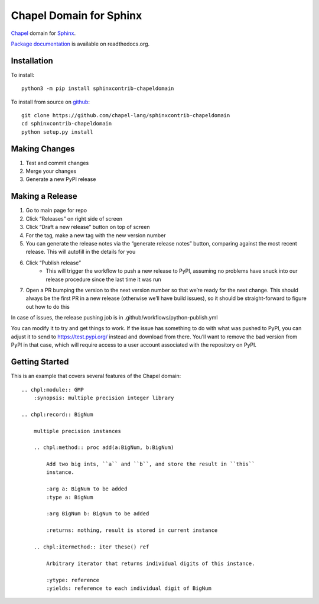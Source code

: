 Chapel Domain for Sphinx
========================

Chapel_ domain for Sphinx_.

.. _Chapel: http://chapel-lang.org/
.. _Sphinx: http://sphinx-doc.org/

.. image:: https://github.com/chapel-lang/sphinxcontrib-chapeldomain/actions/workflows/CI.yml/badge.svg
    :target: https://github.com/chapel-lang/sphinxcontrib-chapeldomain/actions/workflows/CI.yml

.. image:: https://codecov.io/gh/chapel-lang/sphinxcontrib-chapeldomain/branch/main/graph/badge.svg
    :target: https://codecov.io/gh/chapel-lang/sphinxcontrib-chapeldomain

`Package documentation`_ is available on readthedocs.org.

.. _Package documentation: //sphinxcontrib-chapeldomain.readthedocs.org/

Installation
------------

To install::

    python3 -m pip install sphinxcontrib-chapeldomain

To install from source on github_::

    git clone https://github.com/chapel-lang/sphinxcontrib-chapeldomain
    cd sphinxcontrib-chapeldomain
    python setup.py install

.. _github: https://github.com/chapel-lang/sphinxcontrib-chapeldomain

Making Changes
--------------

#. Test and commit changes
#. Merge your changes
#. Generate a new PyPI release

Making a Release
----------------

#. Go to main page for repo
#. Click “Releases” on right side of screen
#. Click “Draft a new release” button on top of screen
#. For the tag, make a new tag with the new version number
#. You can generate the release notes via the “generate release notes” button,
   comparing against the most recent release.  This will autofill in the details
   for you
#. Click “Publish release”
    - This will trigger the workflow to push a new release to PyPI, assuming no
      problems have snuck into our release procedure since the last time it was
      run
#. Open a PR bumping the version to the next version number so that we’re ready
   for the next change.  This should always be the first PR in a new release
   (otherwise we’ll have build issues), so it should be straight-forward to
   figure out how to do this

In case of issues, the release pushing job is in
.github/workflows/python-publish.yml

You can modify it to try and get things to work. If the issue has something to
do with what was pushed to PyPI, you can adjust it to send to
https://test.pypi.org/ instead and download from there. You’ll want to remove
the bad version from PyPI in that case, which will require access to a user
account associated with the repository on PyPI.

Getting Started
---------------

This is an example that covers several features of the Chapel domain::

    .. chpl:module:: GMP
        :synopsis: multiple precision integer library

    .. chpl:record:: BigNum

        multiple precision instances

        .. chpl:method:: proc add(a:BigNum, b:BigNum)

            Add two big ints, ``a`` and ``b``, and store the result in ``this``
            instance.

            :arg a: BigNum to be added
            :type a: BigNum

            :arg BigNum b: BigNum to be added

            :returns: nothing, result is stored in current instance

        .. chpl:itermethod:: iter these() ref

            Arbitrary iterator that returns individual digits of this instance.

            :ytype: reference
            :yields: reference to each individual digit of BigNum
